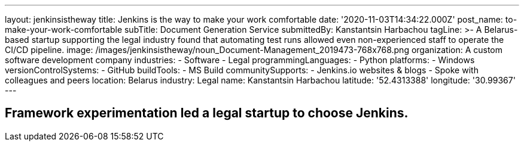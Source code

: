 ---
layout: jenkinsistheway
title: Jenkins is the way to make your work comfortable
date: '2020-11-03T14:34:22.000Z'
post_name: to-make-your-work-comfortable
subTitle: Document Generation Service
submittedBy: Kanstantsin Harbachou
tagLine: >-
  A Belarus-based startup supporting the legal industry found that automating
  test runs allowed even non-experienced staff to operate the CI/CD pipeline.
image: /images/jenkinsistheway/noun_Document-Management_2019473-768x768.png
organization: A custom software development company
industries:
  - Software
  - Legal
programmingLanguages:
  - Python
platforms:
  - Windows
versionControlSystems:
  - GitHub
buildTools:
  - MS Build
communitySupports:
  - Jenkins.io websites & blogs
  - Spoke with colleagues and peers
location: Belarus
industry: Legal
name: Kanstantsin Harbachou
latitude: '52.4313388'
longitude: '30.99367'
---





== Framework experimentation led a legal startup to choose Jenkins.